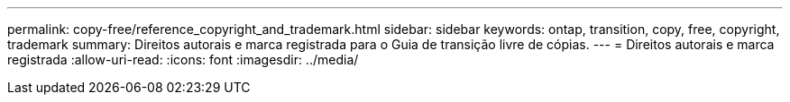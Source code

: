 ---
permalink: copy-free/reference_copyright_and_trademark.html 
sidebar: sidebar 
keywords: ontap, transition, copy, free, copyright, trademark 
summary: Direitos autorais e marca registrada para o Guia de transição livre de cópias. 
---
= Direitos autorais e marca registrada
:allow-uri-read: 
:icons: font
:imagesdir: ../media/


